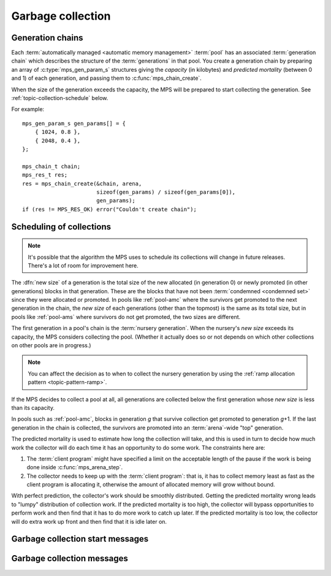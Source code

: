 .. sources:

    `<https://info.ravenbrook.com/project/mps/master/design/message-gc/>`_
    `<https://info.ravenbrook.com/project/mps/doc/2002-06-18/obsolete-mminfo/mminfo/strategy/lisp-machine/>`_


.. _topic-collection:

Garbage collection
==================


Generation chains
-----------------

Each :term:`automatically managed <automatic memory management>`
:term:`pool` has an associated :term:`generation chain` which
describes the structure of the :term:`generations` in
that pool. You create a generation chain by preparing an array of
:c:type:`mps_gen_param_s` structures giving the *capacity* (in
kilobytes) and *predicted mortality* (between 0 and 1) of each
generation, and passing them to :c:func:`mps_chain_create`.

When the size of the generation exceeds the capacity, the MPS will be
prepared to start collecting the generation. See
:ref:`topic-collection-schedule` below.

For example::

    mps_gen_param_s gen_params[] = {
        { 1024, 0.8 },
        { 2048, 0.4 },
    };

    mps_chain_t chain;
    mps_res_t res;
    res = mps_chain_create(&chain, arena,
                           sizeof(gen_params) / sizeof(gen_params[0]),
                           gen_params);
    if (res != MPS_RES_OK) error("Couldn't create chain");


.. c:type:: mps_chain_t

    The type of :term:`generation chains`. A
    generation chain describes the structure of :term:`generations` in a :term:`pool`.


.. c:type:: mps_gen_param_s

    The type of the structure used to specify a :term:`generation` in
    a :term:`generation chain`. ::

        typedef struct mps_gen_param_s {
            size_t mps_capacity;
            double mps_mortality;
        } mps_gen_param_s;

    ``mps_capacity`` is the capacity of the generation, in
    :term:`kilobytes`. When the size of the generation
    exceeds this, the MPS will be prepared to start collecting it.

    ``mps_mortality`` is the predicted mortality of the generation:
    the proportion (between 0 and 1) of blocks in the generation that
    are expected to be :term:`dead` when the generation is collected.

    These numbers are hints to the MPS that it may use to make
    decisions about when and what to collect: nothing will go wrong
    (other than suboptimal performance) if you make poor
    choices. See :ref:`topic-collection-schedule`.


.. c:function:: mps_res_t mps_chain_create(mps_chain_t *chain_o, mps_arena_t arena, size_t gen_count, mps_gen_param_s *gen_params)

    Create a :term:`generation chain`.

    ``chain_o`` points to a location that will hold a pointer to the
    new generation chain.

    ``arena`` is the arena to which the generation chain will belong.

    ``gen_count`` is the number of :term:`generations` in
    the chain.

    ``gen_params`` points to an array describing the generations.

    Returns :c:macro:`MPS_RES_OK` if the generation chain is created
    successfully, or another :term:`result code` if it fails.

    The generation chain persists until it is destroyed by calling
    :c:func:`mps_chain_destroy`.


.. c:function:: void mps_chain_destroy(mps_chain_t chain)

    Destroy a :term:`generation chain`.

    ``chain`` is the generation chain.


.. _topic-collection-schedule:

Scheduling of collections
-------------------------

.. note::

    It's possible that the algorithm the MPS uses to schedule its
    collections will change in future releases. There's a lot of room
    for improvement here.

The :dfn:`new size` of a generation is the total size of the new
allocated (in generation 0) or newly promoted (in other generations)
blocks in that generation. These are the blocks that have not been
:term:`condemned <condemned set>` since they were allocated or
promoted. In pools like :ref:`pool-amc` where the survivors get
promoted to the next generation in the chain, the *new size* of each
generations (other than the topmost) is the same as its total size,
but in pools like :ref:`pool-ams` where survivors do not get promoted,
the two sizes are different.

The first generation in a pool's chain is the :term:`nursery
generation`. When the nursery's *new size* exceeds its capacity, the
MPS considers collecting the pool. (Whether it actually does so or not
depends on which other collections on other pools are in progress.)

.. note::

    You can affect the decision as to when to collect the nursery
    generation by using the :ref:`ramp allocation pattern
    <topic-pattern-ramp>`.

If the MPS decides to collect a pool at all, all generations are
collected below the first generation whose *new size* is less than its
capacity.

In pools such as :ref:`pool-amc`, blocks in generation *g* that
survive collection get promoted to generation *g*\+1. If the last
generation in the chain is collected, the survivors are promoted into
an :term:`arena`\-wide "top" generation.

The predicted mortality is used to estimate how long the collection
will take, and this is used in turn to decide how much work the
collector will do each time it has an opportunity to do some work. The constraints here are:

1. The :term:`client program` might have specified a limit on the
   acceptable length of the pause if the work is being done inside
   :c:func:`mps_arena_step`.

2. The collector needs to keep up with the :term:`client program`:
   that is, it has to collect memory least as fast as the client
   program is allocating it, otherwise the amount of allocated memory
   will grow without bound.

With perfect prediction, the collector's work should be smoothly
distributed. Getting the predicted mortality wrong leads to "lumpy"
distribution of collection work. If the predicted mortality is too
high, the collector will bypass opportunities to perform work and then
find that it has to do more work to catch up later. If the predicted
mortality is too low, the collector will do extra work up front and
then find that it is idle later on.


Garbage collection start messages
---------------------------------

.. c:function:: mps_message_type_t mps_message_type_gc_start(void)

    Return the :term:`message type` of garbage collection start
    messages.

    Garbage collection start messages contain information about why
    the :term:`garbage collection` started.

    The access method specific to a :term:`message` of this message
    type is:

    * :c:func:`mps_message_gc_start_why` returns a string that
      describes why the garbage collection started.

    .. seealso::

        :ref:`topic-message`.


.. c:function:: const char *mps_message_gc_start_why(mps_arena_t arena, mps_message_t message)

    Return a string that describes why the :term:`garbage collection`
    that posted a :term:`message` started.

    ``arena`` is the arena which posted the message.

    ``message`` is a message retrieved by :c:func:`mps_message_get` and
    not yet discarded.  It must be a garbage collection message: see
    :c:func:`mps_message_type_gc`.

    Returns a pointer to a string that is describes (in English) why
    this collection started. The contents of the string must not be
    modified by the client. The string and the pointer are valid until
    the message is discarded with :c:func:`mps_message_discard`.

    .. seealso::

        :ref:`topic-message`.


Garbage collection messages
---------------------------

.. c:function:: mps_message_type_t mps_message_type_gc(void)

    Return the :term:`message type` of garbage collection statistic
    messages.

    Garbage collection statistic messages are used by the MPS to give
    the :term:`client program` information about a :term:`garbage
    collection` that has taken place. Such information may be useful in
    analysing the client program's memory usage over time.

    The access methods specific to a message of this type are:

    * :c:func:`mps_message_gc_live_size` returns the total size of the
      :term:`condemned set` that survived the garbage collection that
      generated the message;

    * :c:func:`mps_message_gc_condemned_size` returns the approximate
      size of :term:`condemned set` in the garbage collection that
      generated the message;

    * :c:func:`mps_message_gc_not_condemned_size` returns the
      approximate size of the set of objects that were in collected
      :term:`pools`, but were not condemned in the garbage
      collection that generated the message.

    .. seealso::

        :ref:`topic-message`.


.. c:function:: size_t mps_message_gc_condemned_size(mps_arena_t arena, mps_message_t message)

    Return the "condemned size" property of a :term:`message`.

    ``arena`` is the arena which posted the message.

    ``message`` is a message retrieved by :c:func:`mps_message_get` and
    not yet discarded.  It must be a garbage collection message: see
    :c:func:`mps_message_type_gc`.

    The "condemned size" property is the approximate :term:`size` of
    the :term:`condemned set` in the :term:`garbage collection` that
    generated the message.

    .. seealso::

        :ref:`topic-message`.


.. c:function:: size_t mps_message_gc_live_size(mps_arena_t arena, mps_message_t message)

    Return the "live size" property of a :term:`message`.

    ``arena`` is the arena which posted the message.

    ``message`` is a message retrieved by :c:func:`mps_message_get` and
    not yet discarded.  It must be a garbage collection message: see
    :c:func:`mps_message_type_gc`.

    The "live size" property is the total size of the set of objects
    that survived the :term:`garbage collection` that generated the
    message.

    .. seealso::

        :ref:`topic-message`.


.. c:function:: size_t mps_message_gc_not_condemned_size(mps_arena_t arena, mps_message_t message)

    Return the "not condemned size" property of a :term:`message`.

    ``arena`` is the arena which posted the message.

    ``message`` is a message retrieved by :c:func:`mps_message_get` and
    not yet discarded.  It must be a garbage collection message: see
    :c:func:`mps_message_type_gc`.

    The "not condemned size" property is the approximate size of the
    set of objects that were in collected :term:`pools`, but
    were not in the :term:`condemned set` in the :term:`garbage
    collection` that generated the message.

    .. seealso::

        :ref:`topic-message`.
